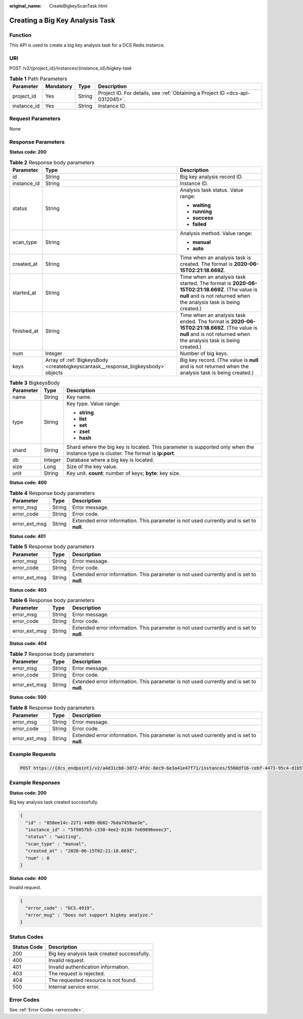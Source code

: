 :original_name: CreateBigkeyScanTask.html

.. _CreateBigkeyScanTask:

Creating a Big Key Analysis Task
================================

Function
--------

This API is used to create a big key analysis task for a DCS Redis instance.

URI
---

POST /v2/{project_id}/instances/{instance_id}/bigkey-task

.. table:: **Table 1** Path Parameters

   +-------------+-----------+--------+-------------------------------------------------------------------------------+
   | Parameter   | Mandatory | Type   | Description                                                                   |
   +=============+===========+========+===============================================================================+
   | project_id  | Yes       | String | Project ID. For details, see :ref:`Obtaining a Project ID <dcs-api-0312045>`. |
   +-------------+-----------+--------+-------------------------------------------------------------------------------+
   | instance_id | Yes       | String | Instance ID.                                                                  |
   +-------------+-----------+--------+-------------------------------------------------------------------------------+

Request Parameters
------------------

None

Response Parameters
-------------------

**Status code: 200**

.. table:: **Table 2** Response body parameters

   +-----------------------+----------------------------------------------------------------------------------+----------------------------------------------------------------------------------------------------------------------------------------------------------------------+
   | Parameter             | Type                                                                             | Description                                                                                                                                                          |
   +=======================+==================================================================================+======================================================================================================================================================================+
   | id                    | String                                                                           | Big key analysis record ID.                                                                                                                                          |
   +-----------------------+----------------------------------------------------------------------------------+----------------------------------------------------------------------------------------------------------------------------------------------------------------------+
   | instance_id           | String                                                                           | Instance ID.                                                                                                                                                         |
   +-----------------------+----------------------------------------------------------------------------------+----------------------------------------------------------------------------------------------------------------------------------------------------------------------+
   | status                | String                                                                           | Analysis task status. Value range:                                                                                                                                   |
   |                       |                                                                                  |                                                                                                                                                                      |
   |                       |                                                                                  | -  **waiting**                                                                                                                                                       |
   |                       |                                                                                  | -  **running**                                                                                                                                                       |
   |                       |                                                                                  | -  **success**                                                                                                                                                       |
   |                       |                                                                                  | -  **failed**                                                                                                                                                        |
   +-----------------------+----------------------------------------------------------------------------------+----------------------------------------------------------------------------------------------------------------------------------------------------------------------+
   | scan_type             | String                                                                           | Analysis method. Value range:                                                                                                                                        |
   |                       |                                                                                  |                                                                                                                                                                      |
   |                       |                                                                                  | -  **manual**                                                                                                                                                        |
   |                       |                                                                                  | -  **auto**                                                                                                                                                          |
   +-----------------------+----------------------------------------------------------------------------------+----------------------------------------------------------------------------------------------------------------------------------------------------------------------+
   | created_at            | String                                                                           | Time when an analysis task is created. The format is **2020-06-15T02:21:18.669Z**.                                                                                   |
   +-----------------------+----------------------------------------------------------------------------------+----------------------------------------------------------------------------------------------------------------------------------------------------------------------+
   | started_at            | String                                                                           | Time when an analysis task started. The format is **2020-06-15T02:21:18.669Z**. (The value is **null** and is not returned when the analysis task is being created.) |
   +-----------------------+----------------------------------------------------------------------------------+----------------------------------------------------------------------------------------------------------------------------------------------------------------------+
   | finished_at           | String                                                                           | Time when an analysis task ended. The format is **2020-06-15T02:21:18.669Z**. (The value is **null** and is not returned when the analysis task is being created.)   |
   +-----------------------+----------------------------------------------------------------------------------+----------------------------------------------------------------------------------------------------------------------------------------------------------------------+
   | num                   | Integer                                                                          | Number of big keys.                                                                                                                                                  |
   +-----------------------+----------------------------------------------------------------------------------+----------------------------------------------------------------------------------------------------------------------------------------------------------------------+
   | keys                  | Array of :ref:`BigkeysBody <createbigkeyscantask__response_bigkeysbody>` objects | Big key record. (The value is **null** and is not returned when the analysis task is being created.)                                                                 |
   +-----------------------+----------------------------------------------------------------------------------+----------------------------------------------------------------------------------------------------------------------------------------------------------------------+

.. _createbigkeyscantask__response_bigkeysbody:

.. table:: **Table 3** BigkeysBody

   +-----------------------+-----------------------+------------------------------------------------------------------------------------------------------------------------------------+
   | Parameter             | Type                  | Description                                                                                                                        |
   +=======================+=======================+====================================================================================================================================+
   | name                  | String                | Key name.                                                                                                                          |
   +-----------------------+-----------------------+------------------------------------------------------------------------------------------------------------------------------------+
   | type                  | String                | Key type. Value range:                                                                                                             |
   |                       |                       |                                                                                                                                    |
   |                       |                       | -  **string**                                                                                                                      |
   |                       |                       | -  **list**                                                                                                                        |
   |                       |                       | -  **set**                                                                                                                         |
   |                       |                       | -  **zset**                                                                                                                        |
   |                       |                       | -  **hash**                                                                                                                        |
   +-----------------------+-----------------------+------------------------------------------------------------------------------------------------------------------------------------+
   | shard                 | String                | Shard where the big key is located. This parameter is supported only when the instance type is cluster. The format is **ip:port**. |
   +-----------------------+-----------------------+------------------------------------------------------------------------------------------------------------------------------------+
   | db                    | Integer               | Database where a big key is located.                                                                                               |
   +-----------------------+-----------------------+------------------------------------------------------------------------------------------------------------------------------------+
   | size                  | Long                  | Size of the key value.                                                                                                             |
   +-----------------------+-----------------------+------------------------------------------------------------------------------------------------------------------------------------+
   | unit                  | String                | Key unit. **count**: number of keys; **byte**: key size.                                                                           |
   +-----------------------+-----------------------+------------------------------------------------------------------------------------------------------------------------------------+

**Status code: 400**

.. table:: **Table 4** Response body parameters

   +---------------+--------+------------------------------------------------------------------------------------------+
   | Parameter     | Type   | Description                                                                              |
   +===============+========+==========================================================================================+
   | error_msg     | String | Error message.                                                                           |
   +---------------+--------+------------------------------------------------------------------------------------------+
   | error_code    | String | Error code.                                                                              |
   +---------------+--------+------------------------------------------------------------------------------------------+
   | error_ext_msg | String | Extended error information. This parameter is not used currently and is set to **null**. |
   +---------------+--------+------------------------------------------------------------------------------------------+

**Status code: 401**

.. table:: **Table 5** Response body parameters

   +---------------+--------+------------------------------------------------------------------------------------------+
   | Parameter     | Type   | Description                                                                              |
   +===============+========+==========================================================================================+
   | error_msg     | String | Error message.                                                                           |
   +---------------+--------+------------------------------------------------------------------------------------------+
   | error_code    | String | Error code.                                                                              |
   +---------------+--------+------------------------------------------------------------------------------------------+
   | error_ext_msg | String | Extended error information. This parameter is not used currently and is set to **null**. |
   +---------------+--------+------------------------------------------------------------------------------------------+

**Status code: 403**

.. table:: **Table 6** Response body parameters

   +---------------+--------+------------------------------------------------------------------------------------------+
   | Parameter     | Type   | Description                                                                              |
   +===============+========+==========================================================================================+
   | error_msg     | String | Error message.                                                                           |
   +---------------+--------+------------------------------------------------------------------------------------------+
   | error_code    | String | Error code.                                                                              |
   +---------------+--------+------------------------------------------------------------------------------------------+
   | error_ext_msg | String | Extended error information. This parameter is not used currently and is set to **null**. |
   +---------------+--------+------------------------------------------------------------------------------------------+

**Status code: 404**

.. table:: **Table 7** Response body parameters

   +---------------+--------+------------------------------------------------------------------------------------------+
   | Parameter     | Type   | Description                                                                              |
   +===============+========+==========================================================================================+
   | error_msg     | String | Error message.                                                                           |
   +---------------+--------+------------------------------------------------------------------------------------------+
   | error_code    | String | Error code.                                                                              |
   +---------------+--------+------------------------------------------------------------------------------------------+
   | error_ext_msg | String | Extended error information. This parameter is not used currently and is set to **null**. |
   +---------------+--------+------------------------------------------------------------------------------------------+

**Status code: 500**

.. table:: **Table 8** Response body parameters

   +---------------+--------+------------------------------------------------------------------------------------------+
   | Parameter     | Type   | Description                                                                              |
   +===============+========+==========================================================================================+
   | error_msg     | String | Error message.                                                                           |
   +---------------+--------+------------------------------------------------------------------------------------------+
   | error_code    | String | Error code.                                                                              |
   +---------------+--------+------------------------------------------------------------------------------------------+
   | error_ext_msg | String | Extended error information. This parameter is not used currently and is set to **null**. |
   +---------------+--------+------------------------------------------------------------------------------------------+

Example Requests
----------------

.. code-block:: text

   POST https://{dcs_endpoint}/v2/a4d31cb6-3d72-4fdc-8ec9-6e3a41e47f71/instances/5560df16-cebf-4473-95c4-d1b573c16e79/bigkey-task

Example Responses
-----------------

**Status code: 200**

Big key analysis task created successfully.

.. code-block::

   {
     "id" : "858ee14c-2271-4489-8b82-7bda7459ae3e",
     "instance_id" : "5f9057b5-c330-4ee2-8138-7e69896eeec3",
     "status" : "waiting",
     "scan_type" : "manual",
     "created_at" : "2020-06-15T02:21:18.669Z",
     "num" : 0
   }

**Status code: 400**

Invalid request.

.. code-block::

   {
     "error_code" : "DCS.4919",
     "error_msg" : "Does not support bigkey analyze."
   }

Status Codes
------------

=========== ===========================================
Status Code Description
=========== ===========================================
200         Big key analysis task created successfully.
400         Invalid request.
401         Invalid authentication information.
403         The request is rejected.
404         The requested resource is not found.
500         Internal service error.
=========== ===========================================

Error Codes
-----------

See :ref:`Error Codes <errorcode>`.
